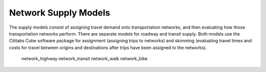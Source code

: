 ---------------------
Network Supply Models
---------------------
The supply models consist of assigning travel demand onto transportation networks, and then evaluating how those transportation networks perform. There are separate models for roadway and transit supply. Both models use the Citilabs Cube software package for assignment (assigning trips to networks) and skimming (evaluating travel times and costs for travel between origins and destinations after trips have been assigned to the networks).

  network_highway
  network_transit
  network_walk
  network_bike

